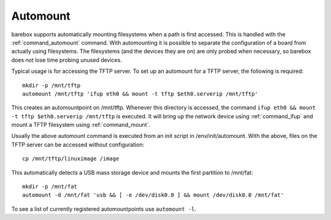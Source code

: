 .. _automount:

Automount
=========

barebox supports automatically mounting filesystems when a path is first
accessed. This is handled with the :ref:`command_automount` command. With automounting
it is possible to separate the configuration of a board from actually using
filesystems. The filesystems (and the devices they are on) are only probed
when necessary, so barebox does not lose time probing unused devices.

Typical usage is for accessing the TFTP server. To set up an automount for a
TFTP server, the following is required::

  mkdir -p /mnt/tftp
  automount /mnt/tftp 'ifup eth0 && mount -t tftp $eth0.serverip /mnt/tftp'

This creates an automountpoint on /mnt/tftp. Whenever this directory is accessed,
the command ``ifup eth0 && mount -t tftp $eth0.serverip /mnt/tftp`` is executed.
It will bring up the network device using :ref:`command_ifup` and mount a TFTP filesystem
using :ref:`command_mount`.

Usually the above automount command is executed from an init script in /env/init/automount.
With the above, files on the TFTP server can be accessed without configuration::

  cp /mnt/tftp/linuximage /image

This automatically detects a USB mass storage device and mounts the first
partition to /mnt/fat::

  mkdir -p /mnt/fat
  automount -d /mnt/fat 'usb && [ -e /dev/disk0.0 ] && mount /dev/disk0.0 /mnt/fat'

To see a list of currently registered automountpoints use ``automount -l``.
